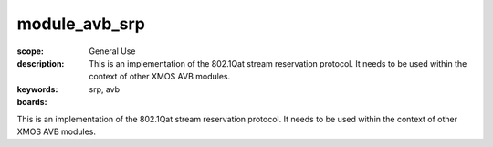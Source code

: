 module_avb_srp
================

:scope: General Use
:description: This is an implementation of the 802.1Qat stream reservation protocol. It needs to be used within the context of other XMOS AVB modules.
:keywords: srp, avb
:boards: 

This is an implementation of the 802.1Qat stream reservation protocol. It needs to be used within the context of other XMOS AVB modules.